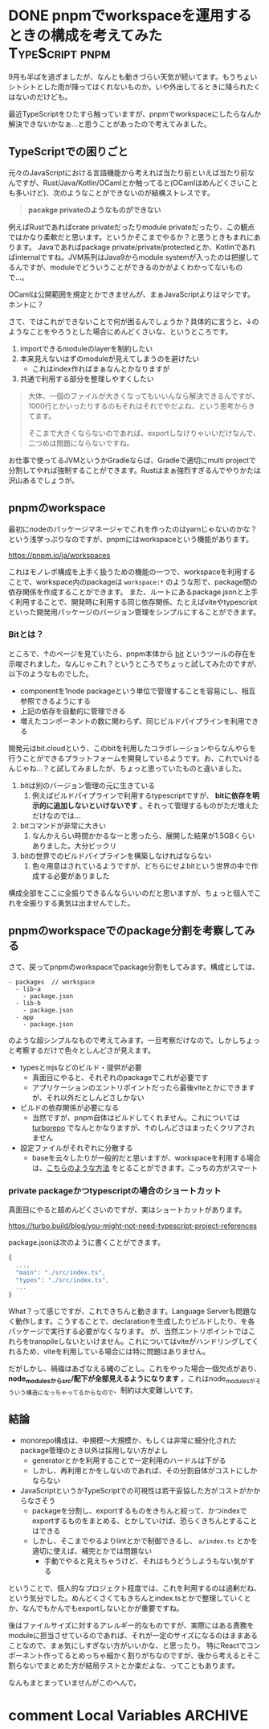#+startup: content logdone inlneimages

#+hugo_base_dir: ../../../
#+hugo_section: post/2023/09
#+author: derui

* DONE pnpmでworkspaceを運用するときの構成を考えてみた :TypeScript:pnpm:
CLOSED: [2023-09-18 月 22:59]
:PROPERTIES:
:EXPORT_FILE_NAME: pnpm_workspace_thinking
:END:
9月も半ばを過ぎましたが、なんとも動きづらい天気が続いてます。もうちょいシトシトとした雨が降ってはくれないものか。いや外出してるときに降られたくはないのだけども。

最近TypeScriptをひたすら触っていますが、pnpmでworkspaceにしたらなんか解決できないかなぁ…と思うことがあったので考えてみました。

#+html: <!--more-->

** TypeScriptでの困りごと
元々のJavaScriptにおける言語機能から考えれば当たり前といえば当たり前なんですが、Rust/Java/Kotlin/OCamlとか触ってると(OCamlはめんどくさいことも多いけど)、次のようなことができないのが結構ストレスです。

#+begin_quote
*pacakge privateのようなものができない*
#+end_quote

例えばRustであればcrate privateだったりmodule privateだったり、この観点ではかなり柔軟だと思います。というかそこまでやるか？と思うときもまれにあります。
Javaであればpackage private/private/protectedとか、Kotlinであればinternalですね。JVM系列はJava9からmodule systemが入ったのは把握してるんですが、moduleでどういうことができるのかがよくわかってないもので…。

OCamlは公開範囲を規定とかできませんが、まぁJavaScriptよりはマシです。ホントに？

さて、ではこれができないことで何が困るんでしょうか？具体的に言うと、↓のようなことをやろうとした場合にめんどくさいな、というところです。

1. importできるmoduleのlayerを制約したい
2. 本来見えないはずのmoduleが見えてしまうのを避けたい
  - これはindex作ればまぁなんとかなりますが
3. 共通で利用する部分を整理しやすくしたい

   
#+begin_quote
大体、一個のファイルが大きくなってもいいんなら解決できるんですが、1000行とかいったりするのもそれはそれでやだよね、という思考からきてます。

そこまで大きくならないのであれば、exportしなけりゃいいだけなんで、二つめは問題にならないですね。
#+end_quote

お仕事で使ってるJVMというかGradleならば、Gradleで適切にmulti projectで分割してやれば強制することができます。Rustはまぁ強烈すぎるんでやりかたは沢山あるでしょうが。

** pnpmのworkspace
最初にnodeのパッケージマネージャでこれを作ったのはyarnじゃないのかな？という浅学っぷりなのですが、pnpmにはworkspaceという機能があります。

https://pnpm.io/ja/workspaces

これはモノレポ構成を上手く扱うための機能の一つで、workspaceを利用することで、workspace内のpackageは  ~workspace:*~ のような形で、package間の依存関係を作成することができます。
また、ルートにあるpackage.jsonと上手く利用することで、開発時に利用する同じ依存関係、たとえばviteやtypescriptといった開発用パッケージのバージョン管理をシンプルにすることができます。

*** Bitとは？
ところで、↑のページを見ていたら、pnpm本体から [[https://bit.dev/][bit]] というツールの存在を示唆されました。なんじゃこれ？というところでちょっと試してみたのですが、以下のようなものでした。

- componentを1node packageという単位で管理することを容易にし、相互参照できるようにする
- 上記の依存を自動的に管理できる
- 増えたコンポーネントの数に関わらず、同じビルドパイプラインを利用できる


開発元はbit.cloudという、このbitを利用したコラボレーションやらなんやらを行うことができるプラットフォームを開発しているようです。お、これでいけるんじゃね…？と試してみましたが、ちょっと思っていたものと違いました。

1. bitは別のバージョン管理の元に生きている
   1. 例えばビルドパイプラインで利用するtypescriptですが、 *bitに依存を明示的に追加しないといけないです* 。それって管理するものがただ増えただけなのでは…
2. bitコマンドが非常に大きい
   1. なんかえらい時間かかるなーと思ったら、展開した結果が1.5GBくらいありました。大分ビックリ
3. bitの世界でのビルドパイプラインを構築しなければならない
   1. 色々用意はされているようですが、どちらにせよbitという世界の中で作成する必要がありました


構成全部をここに全振りできるんならいいのだと思いますが、ちょっと個人でこれを全振りする勇気は出ませんでした。

** pnpmのworkspaceでのpackage分割を考察してみる
さて、戻ってpnpmのworkspaceでpackage分割をしてみます。構成としては、

#+begin_src text
  - packages  // workspace
    - lib-a
      - package.json
    - lib-b
      - package.json
    - app
      - package.json
#+end_src

のような超シンプルなもので考えてみます。一旦考察だけなので。しかしちょっと考察するだけで色々としんどさが見えます。

- typesとmjsなどのビルド・提供が必要
  - 真面目にやると、それぞれのpackageでこれが必要です
  - アプリケーションのエントリポイントだったら最後viteとかにできますが、それ以外だとしんどさしかない
- ビルドの依存関係が必要になる
  - 当然ですが、pnpm自体はビルドしてくれません。これについては [[https://turbo.build/][turborepo]] でなんとかなりますが、↑のしんどさはまったくクリアされません
- 設定ファイルがそれぞれに分散する
  - baseを云々したりが一般的だと思いますが、workspaceを利用する場合は、[[https://speakerdeck.com/mh4gf/pnpm-workspaceshi-jian-nouhau?slide=18][こちらのような方法]] をとることができます。こっちの方がスマート

*** private packageかつtypescriptの場合のショートカット
真面目にやると超めんどくさいのですが、実はショートカットがあります。

https://turbo.build/blog/you-might-not-need-typescript-project-references

package.jsonは次のように書くことができます。

#+begin_src js
  {
    ...,
    "main": "./src/index.ts",
    "types": "./src/index.ts",
    ...
  }
#+end_src

What？って感じですが、これできちんと動きます。Language Serverも問題なく動作します。こうすることで、declarationを生成したりビルドしたり、を各パッケージで実行する必要がなくなります。
が、当然エントリポイントではこれらをtranspileしないといけません。これについてはviteがハンドリングしてくれるため、viteを利用している場合には特に問題はありません。

だがしかし、禍福はあざなえる縄のごとし。これをやった場合一個欠点があり、 *node_modulesからsrc/配下が全部見えるようになります* 。これはnode_modulesがそういう構造になっちゃってるからなので、制約は大変難しいです。

** 結論
- monorepo構成は、中規模〜大規模か、もしくは非常に細分化されたpackage管理のとき以外は採用しない方がよし
  - generatorとかを利用することで一定利用のハードルは下がる
  - しかし、再利用とかをしないのであれば、その分割自体がコストにしかならない
- JavaScriptというかTypeScriptでの可視性は若干妥協した方がコストがかからなさそう
  - packageを分割し、exportするものをきちんと絞って、かつindexでexportするものをまとめる、とかしていけば、恐らくきちんとすることはできる
  - しかし、そこまでやるよりlintとかで制御できるし、 ~a/index.ts~ とかを適切に使えば、補完とかでは問題ない
    - 手動でやると見えちゃうけど、それはもうどうしようもない気がする


ということで、個人的なプロジェクト程度では、これを利用するのは過剰だね、という気分でした。めんどくさくてもきちんとindex.tsとかで整理していくとか、なんでもかんでもexportしないとかが重要ですね。

後はファイルサイズに対するアレルギー的なものですが、実際にはある責務をmoduleに担当させているのであれば、それが一定のサイズになるのはままあることなので、まぁ気にしすぎない方がいいかな、と思ったり。
特にReactでコンポーネント作ってるとめっちゃ細かく割りがちなのですが、後から考えるとそこ割らないでまとめた方が結局テストとか楽だよな、ってこともあります。

なんもまとまっていませんがこのへんで。


* comment Local Variables                                           :ARCHIVE:
# Local Variables:
# eval: (org-hugo-auto-export-mode)
# End:
*
